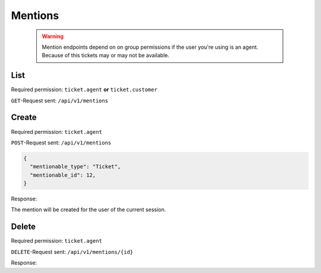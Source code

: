 Mentions
********

   .. warning::

      Mention endpoints depend on on group permissions if the user you're 
      using is an agent. Because of this tickets may or may not be available.

List
====

Required permission: ``ticket.agent`` **or** ``ticket.customer``

``GET``-Request sent: ``/api/v1/mentions``

.. code-block:: json
   :force:
   
   # HTTP-Code 200 Ok
   {
     mentions: [
       {
         "id":2,
         "mentionable_type":"Ticket",
         "mentionable_id":1,
         "user_id":3,
         "updated_by_id":3,
         "created_by_id":3,
         "created_at":"2021-03-16T08:51:08.985Z",
         "updated_at":"2021-03-16T08:51:08.985Z"
       },
       {
         "id":3,
         "mentionable_type":"Ticket",
         "mentionable_id":1,
         "user_id":4,
         "updated_by_id":4,
         "created_by_id":4,
         "created_at":"2021-03-16T08:51:08.986Z",
         "updated_at":"2021-03-16T08:51:08.986Z"
       },
     ]
   }

Create
======

Required permission: ``ticket.agent``

``POST``-Request sent: ``/api/v1/mentions``

.. code-block:: json

   {
     "mentionable_type": "Ticket",
     "mentionable_id": 12,
   }

Response:

.. code-block:: json
   :force:

   # HTTP-Code 201 Created
   {
     "id":2,
     "mentionable_type":"Ticket",
     "mentionable_id":1,
     "user_id":3,
     "updated_by_id":3,
     "created_by_id":3,
     "created_at":"2021-03-16T08:51:08.985Z",
     "updated_at":"2021-03-16T08:51:08.985Z"
   }

The mention will be created for the user of the current session.

Delete
======

Required permission: ``ticket.agent``

``DELETE``-Request sent: ``/api/v1/mentions/{id}``

Response:

.. code-block:: json
   :force:

   # HTTP-Code 200 Ok
   {
     "id":2,
     "mentionable_type":"Ticket",
     "mentionable_id":1,
     "user_id":3,
     "updated_by_id":3,
     "created_by_id":3,
     "created_at":"2021-03-16T08:51:08.985Z",
     "updated_at":"2021-03-16T08:51:08.985Z"
   }
